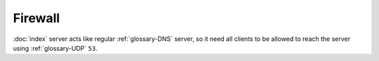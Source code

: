 Firewall
========

:doc:`index` server acts like regular :ref:`glossary-DNS` server, so it need
all clients to be allowed to reach the server using :ref:`glossary-UDP` ``53``.

